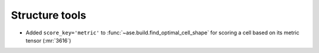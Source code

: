 Structure tools
---------------

- Added ``score_key='metric'`` to :func:`~ase.build.find_optimal_cell_shape`
  for scoring a cell based on its metric tensor (:mr:`3616`)
